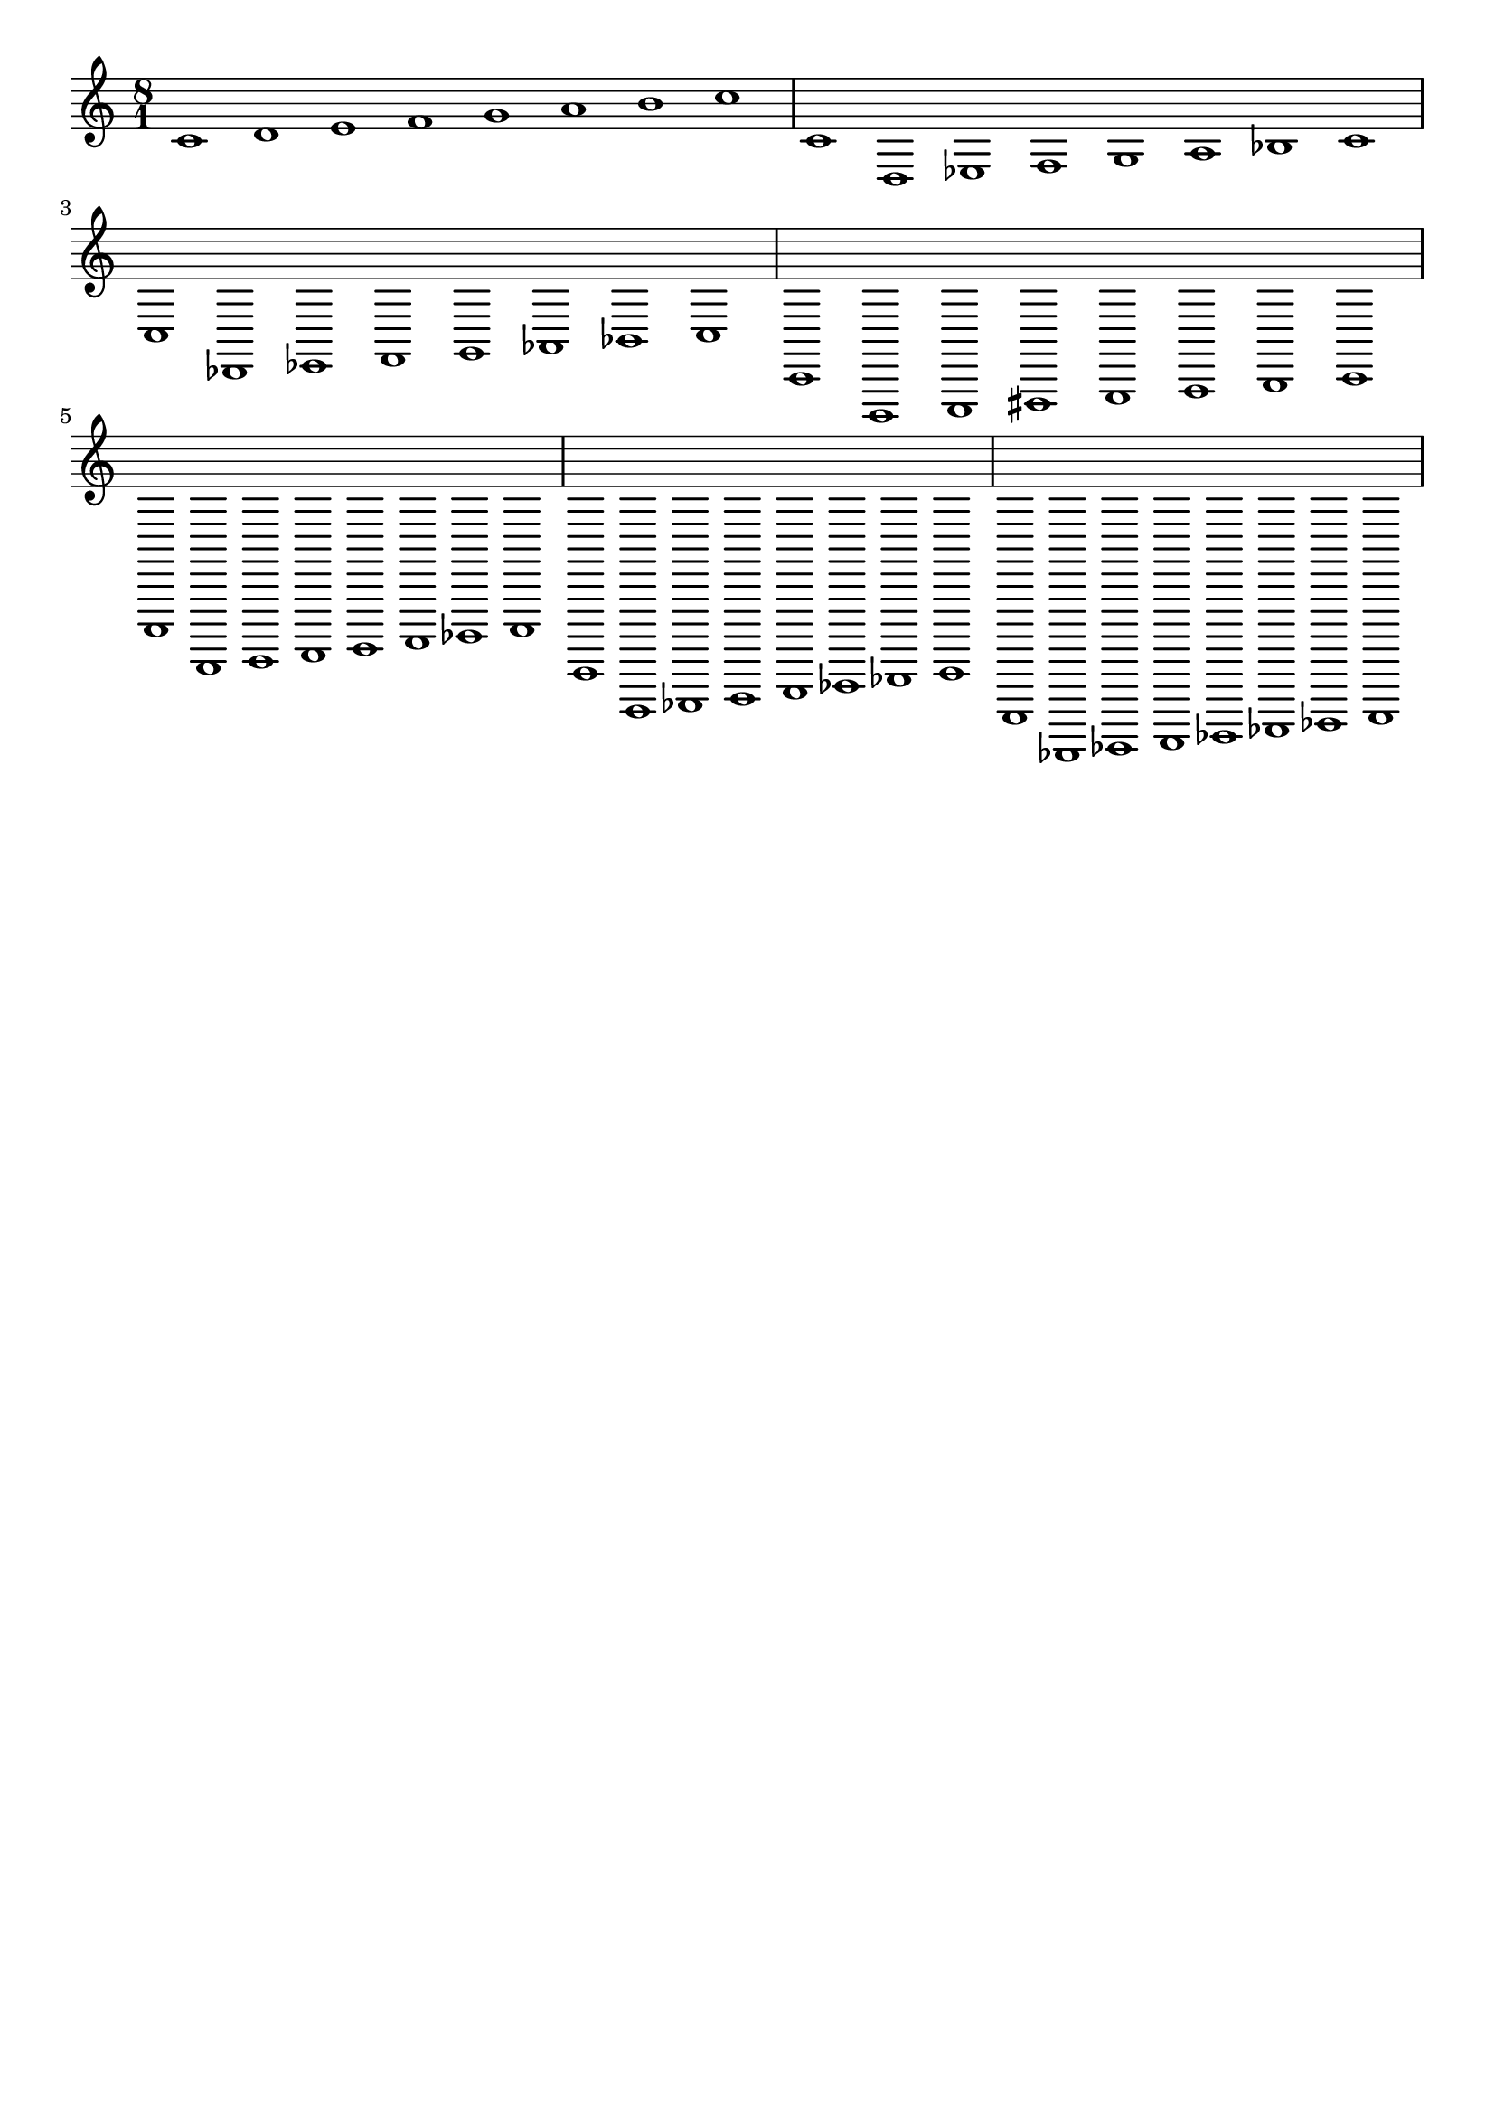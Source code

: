 %
% $Id: diatonic-modes.ly 77 2009-06-29 20:47:13Z nicb $
%

\version "2.10.33"

\paper{
  indent=0\mm
  line-width=240\mm
  oddFooterMarkup=##f
  oddHeaderMarkup=##f
  bookTitleMarkup = ##f
  scoreTitleMarkup = ##f
}

#(define (make-text-script x) 
   (make-music 'TextScriptEvent
               'direction DOWN
               'text (make-simple-markup x)))

#(define (add-text-script m x)
   (if (equal? (ly:music-property m 'name) 'EventChord)
       (set! (ly:music-property m 'elements)
             (cons (make-text-script x)
                  (ly:music-property m 'elements)))       
       (let ((es (ly:music-property m 'elements))
	     (e (ly:music-property m 'element)))
	 (map (lambda (y) (add-text-script y x)) es)
	 (if (ly:music? e)
	     (add-text-script e x))))
   m)

addScript =
#(define-music-function (parser location script music )
					( string? ly:music? )
		(add-text-script music script))

\score {
	\relative c' {
	  \override Score.MetronomeMark #'transparent = ##t
		\set Staff.midiInstrument = "acoustic grand"
		\key c \major
		\clef treble
	  \time 8/1
	  \tempo 1 = 120
	  \addScript "do ionico"
	  c1 d1 e1 f1 g1 a1 b1 c1 |
	  \addScript "do dorico"
	  c,1 d,1 es1 f1 g1 a1 bes1 c1 |
	  \addScript "do frigio"
	  c,1 des,1 es1 f1 g1 aes1 bes1 c1 |
	  \addScript "do lidio"
	  c,1 d,1 e1 fis1 g1 a1 b1 c1 |
	  \addScript "do misolidio"
	  c,1 d,1 e1 f1 g1 a1 bes1 c1 |
	  \addScript "do eolico"
	  c,1 d,1 es1 f1 g1 aes1 bes1 c1 |
	  \addScript "do locrio"
	  c,1 des,1 es1 f1 ges1 aes1 bes1 c1 |
	}
  \midi {}
  \layout {}
}
